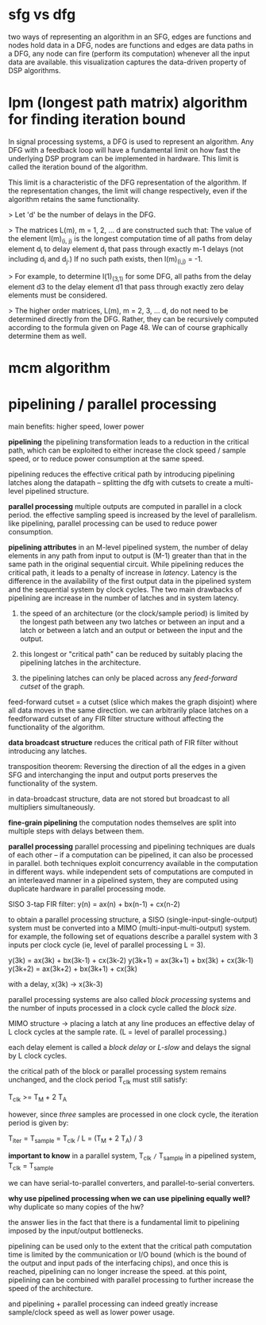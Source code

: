* sfg vs dfg
two ways of representing an algorithm
in an SFG, edges are functions and nodes hold data
in a DFG, nodes are functions and edges are data paths
in a DFG, any node can fire (perform its computation) whenever all the input data are available. this visualization captures the data-driven property of DSP algorithms.
* lpm (longest path matrix) algorithm for finding iteration bound
In signal processing systems, a DFG is used to represent an algorithm. Any DFG with a feedback loop will have a fundamental limit on how fast the underlying DSP program can be implemented in hardware. This limit is called the iteration bound of the algorithm.

This limit is a characteristic of the DFG representation of the algorithm. If the representation changes, the limit will change respectively, even if the algorithm retains the same functionality.

> Let 'd' be the number of delays in the DFG.

> The matrices L(m), m = 1, 2, ... d are constructed such that: The value of the element l(m)_(i, j) is the longest computation time of all paths from delay element d_i to delay element d_j that pass through exactly m-1 delays (not including d_i and d_j.) If no such path exists, then l(m)_(i,j) = -1.

> For example, to determine l(1)_(3,1) for some DFG, all paths from the delay element d3 to the delay element d1 that pass through exactly zero delay elements must be considered.

> The higher order matrices, L(m), m = 2, 3, ... d, do not need to be determined directly from the DFG. Rather, they can be recursively computed according to the formula given on Page 48. We can of course graphically determine them as well.
* mcm algorithm
* pipelining / parallel processing
main benefits: higher speed, lower power

*pipelining*
the pipelining transformation leads to a reduction in the critical path, which can be exploited to either increase the clock speed / sample speed, or to reduce power consumption at the same speed.

pipelining reduces the effective critical path by introducing pipelining latches along the datapath -- splitting the dfg with cutsets to create a multi-level pipelined structure.

*parallel processing*
multiple outputs are computed in parallel in a clock period. the effective sampling speed is increased by the level of parallelism. like pipelining, parallel processing can be used to reduce power consumption.

*pipelining attributes*
in an M-level pipelined system, the number of delay elements in any path from input to output is (M-1) greater than that in the same path in the original sequential circuit. While pipelining reduces the critical path, it leads to a penalty of increase in /latency/. Latency is the difference in the availability of the first output data in the pipelined system and the sequential system by clock cycles. The two main drawbacks of pipelining are increase in the number of latches and in system latency.

1. the speed of an architecture (or the clock/sample period) is limited by the longest path between any two latches or between an input and a latch or between a latch and an output or between the input and the output.

2. this longest or "critical path" can be reduced by suitably placing the pipelining latches in the architecture.

3. the pipelining latches can only be placed across any /feed-forward cutset/ of the graph.

feed-forward cutset = a cutset (slice which makes the graph disjoint) where all data moves in the same direction. we can arbitrarily place latches on a feedforward cutset of any FIR filter structure without affecting the functionality of the algorithm.

*data broadcast structure*
reduces the critical path of FIR filter without introducing any latches.

transposition theorem: Reversing the direction of all the edges in a given SFG and interchanging the input and output ports preserves the functionality of the system.

in data-broadcast structure, data are not stored but broadcast to all multipliers simultaneously.

*fine-grain pipelining*
the computation nodes themselves are split into multiple steps with delays between them.

*parallel processing*
parallel processing and pipelining techniques are duals of each other -- if a computation can be pipelined, it can also be processed in parallel. both techniques exploit concurrency available in the computation in different ways. while independent sets of computations are computed in an interleaved manner in a pipelined system, they are computed using duplicate hardware in parallel processing mode.

SISO 3-tap FIR filter:
y(n) = ax(n) + bx(n-1) + cx(n-2)

to obtain a parallel processing structure, a SISO (single-input-single-output) system must be converted into a MIMO (multi-input-multi-output) system. for example, the following set of equations describe a parallel system with 3 inputs per clock cycle (ie, level of parallel processing L = 3).

y(3k) = ax(3k) + bx(3k-1) + cx(3k-2)
y(3k+1) = ax(3k+1) + bx(3k) + cx(3k-1)
y(3k+2) = ax(3k+2) + bx(3k+1) + cx(3k)

with a delay,
x(3k) -> x(3k-3)

parallel processing systems are also called /block processing/ systems and the number of inputs processed in a clock cycle called the /block size/.

MIMO structure -> placing a latch at any line produces an effective delay of L clock cycles at the sample rate. (L = level of parallel processing.)

each delay element is called a /block delay/ or /L-slow/ and delays the signal by L clock cycles.

the critical path of the block or parallel processing system remains unchanged, and the clock period T_clk must still satisfy:

T_clk >= T_M + 2 T_A

however, since /three/ samples are processed in one clock cycle, the iteration period is given by:

T_iter = T_sample = T_clk / L = (T_M + 2 T_A) / 3

*important to know*
in a parallel system, T_clk =/= T_sample
in a pipelined system, T_clk = T_sample

we can have serial-to-parallel converters, and parallel-to-serial converters.

*why use pipelined processing when we can use pipelining equally well?*
why duplicate so many copies of the hw?

the answer lies in the fact that there is a fundamental limit to pipelining imposed by the input/output bottlenecks.

pipelining can be used only to the extent that the critical path computation time is limited by the communication or I/O bound (which is the bound of the output and input pads of the interfacing chips), and once this is reached, pipelining can no longer increase the speed. at this point, pipelining can be combined with parallel processing to further increase the speed of the architecture.

and pipelining + parallel processing can indeed greatly increase sample/clock speed as well as lower power usage.

